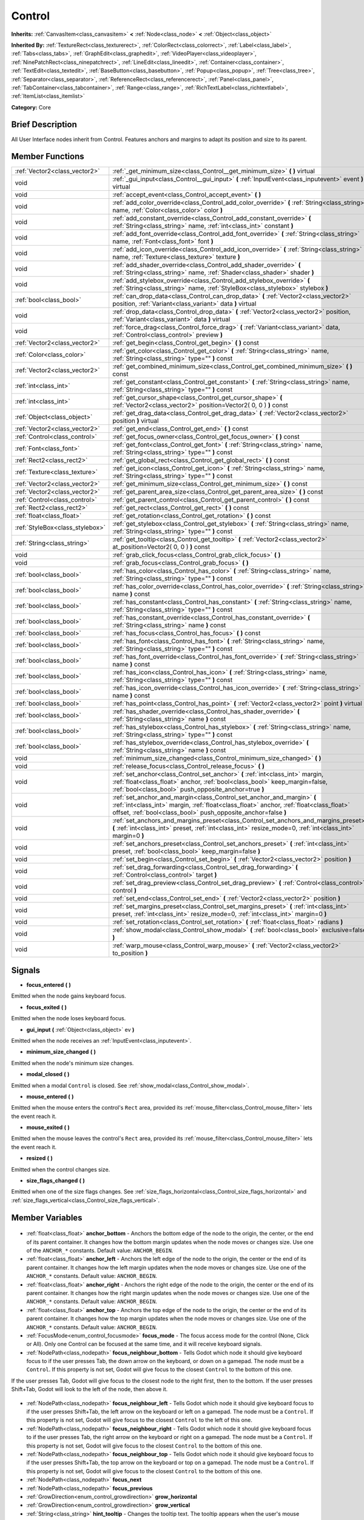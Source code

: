 .. Generated automatically by doc/tools/makerst.py in Godot's source tree.
.. DO NOT EDIT THIS FILE, but the Control.xml source instead.
.. The source is found in doc/classes or modules/<name>/doc_classes.

.. _class_Control:

Control
=======

**Inherits:** :ref:`CanvasItem<class_canvasitem>` **<** :ref:`Node<class_node>` **<** :ref:`Object<class_object>`

**Inherited By:** :ref:`TextureRect<class_texturerect>`, :ref:`ColorRect<class_colorrect>`, :ref:`Label<class_label>`, :ref:`Tabs<class_tabs>`, :ref:`GraphEdit<class_graphedit>`, :ref:`VideoPlayer<class_videoplayer>`, :ref:`NinePatchRect<class_ninepatchrect>`, :ref:`LineEdit<class_lineedit>`, :ref:`Container<class_container>`, :ref:`TextEdit<class_textedit>`, :ref:`BaseButton<class_basebutton>`, :ref:`Popup<class_popup>`, :ref:`Tree<class_tree>`, :ref:`Separator<class_separator>`, :ref:`ReferenceRect<class_referencerect>`, :ref:`Panel<class_panel>`, :ref:`TabContainer<class_tabcontainer>`, :ref:`Range<class_range>`, :ref:`RichTextLabel<class_richtextlabel>`, :ref:`ItemList<class_itemlist>`

**Category:** Core

Brief Description
-----------------

All User Interface nodes inherit from Control. Features anchors and margins to adapt its position and size to its parent.

Member Functions
----------------

+----------------------------------+------------------------------------------------------------------------------------------------------------------------------------------------------------------------------------------------------------------------------------+
| :ref:`Vector2<class_vector2>`    | :ref:`_get_minimum_size<class_Control__get_minimum_size>` **(** **)** virtual                                                                                                                                                      |
+----------------------------------+------------------------------------------------------------------------------------------------------------------------------------------------------------------------------------------------------------------------------------+
| void                             | :ref:`_gui_input<class_Control__gui_input>` **(** :ref:`InputEvent<class_inputevent>` event **)** virtual                                                                                                                          |
+----------------------------------+------------------------------------------------------------------------------------------------------------------------------------------------------------------------------------------------------------------------------------+
| void                             | :ref:`accept_event<class_Control_accept_event>` **(** **)**                                                                                                                                                                        |
+----------------------------------+------------------------------------------------------------------------------------------------------------------------------------------------------------------------------------------------------------------------------------+
| void                             | :ref:`add_color_override<class_Control_add_color_override>` **(** :ref:`String<class_string>` name, :ref:`Color<class_color>` color **)**                                                                                          |
+----------------------------------+------------------------------------------------------------------------------------------------------------------------------------------------------------------------------------------------------------------------------------+
| void                             | :ref:`add_constant_override<class_Control_add_constant_override>` **(** :ref:`String<class_string>` name, :ref:`int<class_int>` constant **)**                                                                                     |
+----------------------------------+------------------------------------------------------------------------------------------------------------------------------------------------------------------------------------------------------------------------------------+
| void                             | :ref:`add_font_override<class_Control_add_font_override>` **(** :ref:`String<class_string>` name, :ref:`Font<class_font>` font **)**                                                                                               |
+----------------------------------+------------------------------------------------------------------------------------------------------------------------------------------------------------------------------------------------------------------------------------+
| void                             | :ref:`add_icon_override<class_Control_add_icon_override>` **(** :ref:`String<class_string>` name, :ref:`Texture<class_texture>` texture **)**                                                                                      |
+----------------------------------+------------------------------------------------------------------------------------------------------------------------------------------------------------------------------------------------------------------------------------+
| void                             | :ref:`add_shader_override<class_Control_add_shader_override>` **(** :ref:`String<class_string>` name, :ref:`Shader<class_shader>` shader **)**                                                                                     |
+----------------------------------+------------------------------------------------------------------------------------------------------------------------------------------------------------------------------------------------------------------------------------+
| void                             | :ref:`add_stylebox_override<class_Control_add_stylebox_override>` **(** :ref:`String<class_string>` name, :ref:`StyleBox<class_stylebox>` stylebox **)**                                                                           |
+----------------------------------+------------------------------------------------------------------------------------------------------------------------------------------------------------------------------------------------------------------------------------+
| :ref:`bool<class_bool>`          | :ref:`can_drop_data<class_Control_can_drop_data>` **(** :ref:`Vector2<class_vector2>` position, :ref:`Variant<class_variant>` data **)** virtual                                                                                   |
+----------------------------------+------------------------------------------------------------------------------------------------------------------------------------------------------------------------------------------------------------------------------------+
| void                             | :ref:`drop_data<class_Control_drop_data>` **(** :ref:`Vector2<class_vector2>` position, :ref:`Variant<class_variant>` data **)** virtual                                                                                           |
+----------------------------------+------------------------------------------------------------------------------------------------------------------------------------------------------------------------------------------------------------------------------------+
| void                             | :ref:`force_drag<class_Control_force_drag>` **(** :ref:`Variant<class_variant>` data, :ref:`Control<class_control>` preview **)**                                                                                                  |
+----------------------------------+------------------------------------------------------------------------------------------------------------------------------------------------------------------------------------------------------------------------------------+
| :ref:`Vector2<class_vector2>`    | :ref:`get_begin<class_Control_get_begin>` **(** **)** const                                                                                                                                                                        |
+----------------------------------+------------------------------------------------------------------------------------------------------------------------------------------------------------------------------------------------------------------------------------+
| :ref:`Color<class_color>`        | :ref:`get_color<class_Control_get_color>` **(** :ref:`String<class_string>` name, :ref:`String<class_string>` type="" **)** const                                                                                                  |
+----------------------------------+------------------------------------------------------------------------------------------------------------------------------------------------------------------------------------------------------------------------------------+
| :ref:`Vector2<class_vector2>`    | :ref:`get_combined_minimum_size<class_Control_get_combined_minimum_size>` **(** **)** const                                                                                                                                        |
+----------------------------------+------------------------------------------------------------------------------------------------------------------------------------------------------------------------------------------------------------------------------------+
| :ref:`int<class_int>`            | :ref:`get_constant<class_Control_get_constant>` **(** :ref:`String<class_string>` name, :ref:`String<class_string>` type="" **)** const                                                                                            |
+----------------------------------+------------------------------------------------------------------------------------------------------------------------------------------------------------------------------------------------------------------------------------+
| :ref:`int<class_int>`            | :ref:`get_cursor_shape<class_Control_get_cursor_shape>` **(** :ref:`Vector2<class_vector2>` position=Vector2( 0, 0 ) **)** const                                                                                                   |
+----------------------------------+------------------------------------------------------------------------------------------------------------------------------------------------------------------------------------------------------------------------------------+
| :ref:`Object<class_object>`      | :ref:`get_drag_data<class_Control_get_drag_data>` **(** :ref:`Vector2<class_vector2>` position **)** virtual                                                                                                                       |
+----------------------------------+------------------------------------------------------------------------------------------------------------------------------------------------------------------------------------------------------------------------------------+
| :ref:`Vector2<class_vector2>`    | :ref:`get_end<class_Control_get_end>` **(** **)** const                                                                                                                                                                            |
+----------------------------------+------------------------------------------------------------------------------------------------------------------------------------------------------------------------------------------------------------------------------------+
| :ref:`Control<class_control>`    | :ref:`get_focus_owner<class_Control_get_focus_owner>` **(** **)** const                                                                                                                                                            |
+----------------------------------+------------------------------------------------------------------------------------------------------------------------------------------------------------------------------------------------------------------------------------+
| :ref:`Font<class_font>`          | :ref:`get_font<class_Control_get_font>` **(** :ref:`String<class_string>` name, :ref:`String<class_string>` type="" **)** const                                                                                                    |
+----------------------------------+------------------------------------------------------------------------------------------------------------------------------------------------------------------------------------------------------------------------------------+
| :ref:`Rect2<class_rect2>`        | :ref:`get_global_rect<class_Control_get_global_rect>` **(** **)** const                                                                                                                                                            |
+----------------------------------+------------------------------------------------------------------------------------------------------------------------------------------------------------------------------------------------------------------------------------+
| :ref:`Texture<class_texture>`    | :ref:`get_icon<class_Control_get_icon>` **(** :ref:`String<class_string>` name, :ref:`String<class_string>` type="" **)** const                                                                                                    |
+----------------------------------+------------------------------------------------------------------------------------------------------------------------------------------------------------------------------------------------------------------------------------+
| :ref:`Vector2<class_vector2>`    | :ref:`get_minimum_size<class_Control_get_minimum_size>` **(** **)** const                                                                                                                                                          |
+----------------------------------+------------------------------------------------------------------------------------------------------------------------------------------------------------------------------------------------------------------------------------+
| :ref:`Vector2<class_vector2>`    | :ref:`get_parent_area_size<class_Control_get_parent_area_size>` **(** **)** const                                                                                                                                                  |
+----------------------------------+------------------------------------------------------------------------------------------------------------------------------------------------------------------------------------------------------------------------------------+
| :ref:`Control<class_control>`    | :ref:`get_parent_control<class_Control_get_parent_control>` **(** **)** const                                                                                                                                                      |
+----------------------------------+------------------------------------------------------------------------------------------------------------------------------------------------------------------------------------------------------------------------------------+
| :ref:`Rect2<class_rect2>`        | :ref:`get_rect<class_Control_get_rect>` **(** **)** const                                                                                                                                                                          |
+----------------------------------+------------------------------------------------------------------------------------------------------------------------------------------------------------------------------------------------------------------------------------+
| :ref:`float<class_float>`        | :ref:`get_rotation<class_Control_get_rotation>` **(** **)** const                                                                                                                                                                  |
+----------------------------------+------------------------------------------------------------------------------------------------------------------------------------------------------------------------------------------------------------------------------------+
| :ref:`StyleBox<class_stylebox>`  | :ref:`get_stylebox<class_Control_get_stylebox>` **(** :ref:`String<class_string>` name, :ref:`String<class_string>` type="" **)** const                                                                                            |
+----------------------------------+------------------------------------------------------------------------------------------------------------------------------------------------------------------------------------------------------------------------------------+
| :ref:`String<class_string>`      | :ref:`get_tooltip<class_Control_get_tooltip>` **(** :ref:`Vector2<class_vector2>` at_position=Vector2( 0, 0 ) **)** const                                                                                                          |
+----------------------------------+------------------------------------------------------------------------------------------------------------------------------------------------------------------------------------------------------------------------------------+
| void                             | :ref:`grab_click_focus<class_Control_grab_click_focus>` **(** **)**                                                                                                                                                                |
+----------------------------------+------------------------------------------------------------------------------------------------------------------------------------------------------------------------------------------------------------------------------------+
| void                             | :ref:`grab_focus<class_Control_grab_focus>` **(** **)**                                                                                                                                                                            |
+----------------------------------+------------------------------------------------------------------------------------------------------------------------------------------------------------------------------------------------------------------------------------+
| :ref:`bool<class_bool>`          | :ref:`has_color<class_Control_has_color>` **(** :ref:`String<class_string>` name, :ref:`String<class_string>` type="" **)** const                                                                                                  |
+----------------------------------+------------------------------------------------------------------------------------------------------------------------------------------------------------------------------------------------------------------------------------+
| :ref:`bool<class_bool>`          | :ref:`has_color_override<class_Control_has_color_override>` **(** :ref:`String<class_string>` name **)** const                                                                                                                     |
+----------------------------------+------------------------------------------------------------------------------------------------------------------------------------------------------------------------------------------------------------------------------------+
| :ref:`bool<class_bool>`          | :ref:`has_constant<class_Control_has_constant>` **(** :ref:`String<class_string>` name, :ref:`String<class_string>` type="" **)** const                                                                                            |
+----------------------------------+------------------------------------------------------------------------------------------------------------------------------------------------------------------------------------------------------------------------------------+
| :ref:`bool<class_bool>`          | :ref:`has_constant_override<class_Control_has_constant_override>` **(** :ref:`String<class_string>` name **)** const                                                                                                               |
+----------------------------------+------------------------------------------------------------------------------------------------------------------------------------------------------------------------------------------------------------------------------------+
| :ref:`bool<class_bool>`          | :ref:`has_focus<class_Control_has_focus>` **(** **)** const                                                                                                                                                                        |
+----------------------------------+------------------------------------------------------------------------------------------------------------------------------------------------------------------------------------------------------------------------------------+
| :ref:`bool<class_bool>`          | :ref:`has_font<class_Control_has_font>` **(** :ref:`String<class_string>` name, :ref:`String<class_string>` type="" **)** const                                                                                                    |
+----------------------------------+------------------------------------------------------------------------------------------------------------------------------------------------------------------------------------------------------------------------------------+
| :ref:`bool<class_bool>`          | :ref:`has_font_override<class_Control_has_font_override>` **(** :ref:`String<class_string>` name **)** const                                                                                                                       |
+----------------------------------+------------------------------------------------------------------------------------------------------------------------------------------------------------------------------------------------------------------------------------+
| :ref:`bool<class_bool>`          | :ref:`has_icon<class_Control_has_icon>` **(** :ref:`String<class_string>` name, :ref:`String<class_string>` type="" **)** const                                                                                                    |
+----------------------------------+------------------------------------------------------------------------------------------------------------------------------------------------------------------------------------------------------------------------------------+
| :ref:`bool<class_bool>`          | :ref:`has_icon_override<class_Control_has_icon_override>` **(** :ref:`String<class_string>` name **)** const                                                                                                                       |
+----------------------------------+------------------------------------------------------------------------------------------------------------------------------------------------------------------------------------------------------------------------------------+
| :ref:`bool<class_bool>`          | :ref:`has_point<class_Control_has_point>` **(** :ref:`Vector2<class_vector2>` point **)** virtual                                                                                                                                  |
+----------------------------------+------------------------------------------------------------------------------------------------------------------------------------------------------------------------------------------------------------------------------------+
| :ref:`bool<class_bool>`          | :ref:`has_shader_override<class_Control_has_shader_override>` **(** :ref:`String<class_string>` name **)** const                                                                                                                   |
+----------------------------------+------------------------------------------------------------------------------------------------------------------------------------------------------------------------------------------------------------------------------------+
| :ref:`bool<class_bool>`          | :ref:`has_stylebox<class_Control_has_stylebox>` **(** :ref:`String<class_string>` name, :ref:`String<class_string>` type="" **)** const                                                                                            |
+----------------------------------+------------------------------------------------------------------------------------------------------------------------------------------------------------------------------------------------------------------------------------+
| :ref:`bool<class_bool>`          | :ref:`has_stylebox_override<class_Control_has_stylebox_override>` **(** :ref:`String<class_string>` name **)** const                                                                                                               |
+----------------------------------+------------------------------------------------------------------------------------------------------------------------------------------------------------------------------------------------------------------------------------+
| void                             | :ref:`minimum_size_changed<class_Control_minimum_size_changed>` **(** **)**                                                                                                                                                        |
+----------------------------------+------------------------------------------------------------------------------------------------------------------------------------------------------------------------------------------------------------------------------------+
| void                             | :ref:`release_focus<class_Control_release_focus>` **(** **)**                                                                                                                                                                      |
+----------------------------------+------------------------------------------------------------------------------------------------------------------------------------------------------------------------------------------------------------------------------------+
| void                             | :ref:`set_anchor<class_Control_set_anchor>` **(** :ref:`int<class_int>` margin, :ref:`float<class_float>` anchor, :ref:`bool<class_bool>` keep_margin=false, :ref:`bool<class_bool>` push_opposite_anchor=true **)**               |
+----------------------------------+------------------------------------------------------------------------------------------------------------------------------------------------------------------------------------------------------------------------------------+
| void                             | :ref:`set_anchor_and_margin<class_Control_set_anchor_and_margin>` **(** :ref:`int<class_int>` margin, :ref:`float<class_float>` anchor, :ref:`float<class_float>` offset, :ref:`bool<class_bool>` push_opposite_anchor=false **)** |
+----------------------------------+------------------------------------------------------------------------------------------------------------------------------------------------------------------------------------------------------------------------------------+
| void                             | :ref:`set_anchors_and_margins_preset<class_Control_set_anchors_and_margins_preset>` **(** :ref:`int<class_int>` preset, :ref:`int<class_int>` resize_mode=0, :ref:`int<class_int>` margin=0 **)**                                  |
+----------------------------------+------------------------------------------------------------------------------------------------------------------------------------------------------------------------------------------------------------------------------------+
| void                             | :ref:`set_anchors_preset<class_Control_set_anchors_preset>` **(** :ref:`int<class_int>` preset, :ref:`bool<class_bool>` keep_margin=false **)**                                                                                    |
+----------------------------------+------------------------------------------------------------------------------------------------------------------------------------------------------------------------------------------------------------------------------------+
| void                             | :ref:`set_begin<class_Control_set_begin>` **(** :ref:`Vector2<class_vector2>` position **)**                                                                                                                                       |
+----------------------------------+------------------------------------------------------------------------------------------------------------------------------------------------------------------------------------------------------------------------------------+
| void                             | :ref:`set_drag_forwarding<class_Control_set_drag_forwarding>` **(** :ref:`Control<class_control>` target **)**                                                                                                                     |
+----------------------------------+------------------------------------------------------------------------------------------------------------------------------------------------------------------------------------------------------------------------------------+
| void                             | :ref:`set_drag_preview<class_Control_set_drag_preview>` **(** :ref:`Control<class_control>` control **)**                                                                                                                          |
+----------------------------------+------------------------------------------------------------------------------------------------------------------------------------------------------------------------------------------------------------------------------------+
| void                             | :ref:`set_end<class_Control_set_end>` **(** :ref:`Vector2<class_vector2>` position **)**                                                                                                                                           |
+----------------------------------+------------------------------------------------------------------------------------------------------------------------------------------------------------------------------------------------------------------------------------+
| void                             | :ref:`set_margins_preset<class_Control_set_margins_preset>` **(** :ref:`int<class_int>` preset, :ref:`int<class_int>` resize_mode=0, :ref:`int<class_int>` margin=0 **)**                                                          |
+----------------------------------+------------------------------------------------------------------------------------------------------------------------------------------------------------------------------------------------------------------------------------+
| void                             | :ref:`set_rotation<class_Control_set_rotation>` **(** :ref:`float<class_float>` radians **)**                                                                                                                                      |
+----------------------------------+------------------------------------------------------------------------------------------------------------------------------------------------------------------------------------------------------------------------------------+
| void                             | :ref:`show_modal<class_Control_show_modal>` **(** :ref:`bool<class_bool>` exclusive=false **)**                                                                                                                                    |
+----------------------------------+------------------------------------------------------------------------------------------------------------------------------------------------------------------------------------------------------------------------------------+
| void                             | :ref:`warp_mouse<class_Control_warp_mouse>` **(** :ref:`Vector2<class_vector2>` to_position **)**                                                                                                                                  |
+----------------------------------+------------------------------------------------------------------------------------------------------------------------------------------------------------------------------------------------------------------------------------+

Signals
-------

.. _class_Control_focus_entered:

- **focus_entered** **(** **)**

Emitted when the node gains keyboard focus.

.. _class_Control_focus_exited:

- **focus_exited** **(** **)**

Emitted when the node loses keyboard focus.

.. _class_Control_gui_input:

- **gui_input** **(** :ref:`Object<class_object>` ev **)**

Emitted when the node receives an :ref:`InputEvent<class_inputevent>`.

.. _class_Control_minimum_size_changed:

- **minimum_size_changed** **(** **)**

Emitted when the node's minimum size changes.

.. _class_Control_modal_closed:

- **modal_closed** **(** **)**

Emitted when a modal ``Control`` is closed. See :ref:`show_modal<class_Control_show_modal>`.

.. _class_Control_mouse_entered:

- **mouse_entered** **(** **)**

Emitted when the mouse enters the control's ``Rect`` area, provided its :ref:`mouse_filter<class_Control_mouse_filter>` lets the event reach it.

.. _class_Control_mouse_exited:

- **mouse_exited** **(** **)**

Emitted when the mouse leaves the control's ``Rect`` area, provided its :ref:`mouse_filter<class_Control_mouse_filter>` lets the event reach it.

.. _class_Control_resized:

- **resized** **(** **)**

Emitted when the control changes size.

.. _class_Control_size_flags_changed:

- **size_flags_changed** **(** **)**

Emitted when one of the size flags changes. See :ref:`size_flags_horizontal<class_Control_size_flags_horizontal>` and :ref:`size_flags_vertical<class_Control_size_flags_vertical>`.


Member Variables
----------------

  .. _class_Control_anchor_bottom:

- :ref:`float<class_float>` **anchor_bottom** - Anchors the bottom edge of the node to the origin, the center, or the end of its parent container. It changes how the bottom margin updates when the node moves or changes size. Use one of the ``ANCHOR_*`` constants. Default value: ``ANCHOR_BEGIN``.

  .. _class_Control_anchor_left:

- :ref:`float<class_float>` **anchor_left** - Anchors the left edge of the node to the origin, the center or the end of its parent container. It changes how the left margin updates when the node moves or changes size. Use one of the ``ANCHOR_*`` constants. Default value: ``ANCHOR_BEGIN``.

  .. _class_Control_anchor_right:

- :ref:`float<class_float>` **anchor_right** - Anchors the right edge of the node to the origin, the center or the end of its parent container. It changes how the right margin updates when the node moves or changes size. Use one of the ``ANCHOR_*`` constants. Default value: ``ANCHOR_BEGIN``.

  .. _class_Control_anchor_top:

- :ref:`float<class_float>` **anchor_top** - Anchors the top edge of the node to the origin, the center or the end of its parent container. It changes how the top margin updates when the node moves or changes size. Use one of the ``ANCHOR_*`` constants. Default value: ``ANCHOR_BEGIN``.

  .. _class_Control_focus_mode:

- :ref:`FocusMode<enum_control_focusmode>` **focus_mode** - The focus access mode for the control (None, Click or All). Only one Control can be focused at the same time, and it will receive keyboard signals.

  .. _class_Control_focus_neighbour_bottom:

- :ref:`NodePath<class_nodepath>` **focus_neighbour_bottom** - Tells Godot which node it should give keyboard focus to if the user presses Tab, the down arrow on the keyboard, or down on a gamepad. The node must be a ``Control``. If this property is not set, Godot will give focus to the closest ``Control`` to the bottom of this one.

If the user presses Tab, Godot will give focus to the closest node to the right first, then to the bottom. If the user presses Shift+Tab, Godot will look to the left of the node, then above it.

  .. _class_Control_focus_neighbour_left:

- :ref:`NodePath<class_nodepath>` **focus_neighbour_left** - Tells Godot which node it should give keyboard focus to if the user presses Shift+Tab, the left arrow on the keyboard or left on a gamepad. The node must be a ``Control``. If this property is not set, Godot will give focus to the closest ``Control`` to the left of this one.

  .. _class_Control_focus_neighbour_right:

- :ref:`NodePath<class_nodepath>` **focus_neighbour_right** - Tells Godot which node it should give keyboard focus to if the user presses Tab, the right arrow on the keyboard or right on a gamepad. The node must be a ``Control``. If this property is not set, Godot will give focus to the closest ``Control`` to the bottom of this one.

  .. _class_Control_focus_neighbour_top:

- :ref:`NodePath<class_nodepath>` **focus_neighbour_top** - Tells Godot which node it should give keyboard focus to if the user presses Shift+Tab, the top arrow on the keyboard or top on a gamepad. The node must be a ``Control``. If this property is not set, Godot will give focus to the closest ``Control`` to the bottom of this one.

  .. _class_Control_focus_next:

- :ref:`NodePath<class_nodepath>` **focus_next**

  .. _class_Control_focus_previous:

- :ref:`NodePath<class_nodepath>` **focus_previous**

  .. _class_Control_grow_horizontal:

- :ref:`GrowDirection<enum_control_growdirection>` **grow_horizontal**

  .. _class_Control_grow_vertical:

- :ref:`GrowDirection<enum_control_growdirection>` **grow_vertical**

  .. _class_Control_hint_tooltip:

- :ref:`String<class_string>` **hint_tooltip** - Changes the tooltip text. The tooltip appears when the user's mouse cursor stays idle over this control for a few moments.

  .. _class_Control_margin_bottom:

- :ref:`float<class_float>` **margin_bottom** - Distance between the node's bottom edge and its parent container, based on :ref:`anchor_bottom<class_Control_anchor_bottom>`.

Margins are often controlled by one or multiple parent :ref:`Container<class_container>` nodes. Margins update automatically when you move or resize the node.

  .. _class_Control_margin_left:

- :ref:`float<class_float>` **margin_left** - Distance between the node's left edge and its parent container, based on :ref:`anchor_left<class_Control_anchor_left>`.

  .. _class_Control_margin_right:

- :ref:`float<class_float>` **margin_right** - Distance between the node's right edge and its parent container, based on :ref:`anchor_right<class_Control_anchor_right>`.

  .. _class_Control_margin_top:

- :ref:`float<class_float>` **margin_top** - Distance between the node's top edge and its parent container, based on :ref:`anchor_top<class_Control_anchor_top>`.

  .. _class_Control_mouse_default_cursor_shape:

- :ref:`CursorShape<enum_control_cursorshape>` **mouse_default_cursor_shape** - The default cursor shape for this control. Useful for Godot plugins and applications or games that use the system's mouse cursors.

  .. _class_Control_mouse_filter:

- :ref:`MouseFilter<enum_control_mousefilter>` **mouse_filter** - Controls whether the control will be able to receive mouse button input events through :ref:`_gui_input<class_Control__gui_input>` and how these events should be handled. Use one of the ``MOUSE_FILTER_*`` constants. See the constants to learn what each does.

  .. _class_Control_rect_clip_content:

- :ref:`bool<class_bool>` **rect_clip_content**

  .. _class_Control_rect_global_position:

- :ref:`Vector2<class_vector2>` **rect_global_position** - The node's global position, relative to the world (usually to the top-left corner of the window).

  .. _class_Control_rect_min_size:

- :ref:`Vector2<class_vector2>` **rect_min_size** - The minimum size of the node's bounding rectangle. If you set it to a value greater than (0, 0), the node's bounding rectangle will always have at least this size, even if its content is smaller. If it's set to (0, 0), the node sizes automatically to fit its content, be it a texture or child nodes.

  .. _class_Control_rect_pivot_offset:

- :ref:`Vector2<class_vector2>` **rect_pivot_offset** - By default, the node's pivot is its top-left corner. When you change its :ref:`rect_scale<class_Control_rect_scale>`, it will scale around this pivot. Set this property to :ref:`rect_size<class_Control_rect_size>` / 2 to center the pivot in the node's rectangle.

  .. _class_Control_rect_position:

- :ref:`Vector2<class_vector2>` **rect_position** - The node's position, relative to its parent. It corresponds to the rectangle's top-left corner. The property is not affected by :ref:`rect_pivot_offset<class_Control_rect_pivot_offset>`.

  .. _class_Control_rect_rotation:

- :ref:`float<class_float>` **rect_rotation** - The node's rotation around its pivot, in degrees. See :ref:`rect_pivot_offset<class_Control_rect_pivot_offset>` to change the pivot's position.

  .. _class_Control_rect_scale:

- :ref:`Vector2<class_vector2>` **rect_scale** - The node's scale, relative to its :ref:`rect_size<class_Control_rect_size>`. Change this property to scale the node around its :ref:`rect_pivot_offset<class_Control_rect_pivot_offset>`.

  .. _class_Control_rect_size:

- :ref:`Vector2<class_vector2>` **rect_size** - The size of the node's bounding rectangle, in pixels. :ref:`Container<class_container>` nodes update this property automatically.

  .. _class_Control_size_flags_horizontal:

- :ref:`int<class_int>` **size_flags_horizontal** - Tells the parent :ref:`Container<class_container>` nodes how they should resize and place the node on the X axis. Use one of the ``SIZE_*`` constants to change the flags. See the constants to learn what each does.

  .. _class_Control_size_flags_stretch_ratio:

- :ref:`float<class_float>` **size_flags_stretch_ratio** - If the node and at least one of its neighbours uses the ``SIZE_EXPAND`` size flag, the parent :ref:`Container<class_container>` will let it take more or less space depending on this property. If this node has a stretch ratio of 2 and its neighbour a ratio of 1, this node will take two thirds of the available space.

  .. _class_Control_size_flags_vertical:

- :ref:`int<class_int>` **size_flags_vertical** - Tells the parent :ref:`Container<class_container>` nodes how they should resize and place the node on the Y axis. Use one of the ``SIZE_*`` constants to change the flags. See the constants to learn what each does.

  .. _class_Control_theme:

- :ref:`Theme<class_theme>` **theme** - Changing this property replaces the current :ref:`Theme<class_theme>` resource this node and all its ``Control`` children use.


Numeric Constants
-----------------

- **NOTIFICATION_RESIZED** = **40** --- Sent when the node changes size. Use :ref:`rect_size<class_Control_rect_size>` to get the new size.
- **NOTIFICATION_MOUSE_ENTER** = **41** --- Sent when the mouse pointer enters the node's ``Rect`` area.
- **NOTIFICATION_MOUSE_EXIT** = **42** --- Sent when the mouse pointer exits the node's ``Rect`` area.
- **NOTIFICATION_FOCUS_ENTER** = **43** --- Sent when the node grabs focus.
- **NOTIFICATION_FOCUS_EXIT** = **44** --- Sent when the node loses focus.
- **NOTIFICATION_THEME_CHANGED** = **45** --- Sent when the node's :ref:`theme<class_Control_theme>` changes, right before Godot redraws the ``Control``. Happens when you call one of the ``add_*_override``
- **NOTIFICATION_MODAL_CLOSE** = **46** --- Sent when an open modal dialog closes. See :ref:`show_modal<class_Control_show_modal>`.

Enums
-----

  .. _enum_Control_SizeFlags:

enum **SizeFlags**

- **SIZE_FILL** = **1** --- Tells the parent :ref:`Container<class_container>` to expand the bounds of this node to fill all the available space without pushing any other node. Use with :ref:`size_flags_horizontal<class_Control_size_flags_horizontal>` and :ref:`size_flags_vertical<class_Control_size_flags_vertical>`.
- **SIZE_EXPAND** = **2** --- Tells the parent :ref:`Container<class_container>` to let this node take all the available space on the axis you flag. If multiple neighboring nodes are set to expand, they'll share the space based on their stretch ratio. See :ref:`size_flags_stretch_ratio<class_Control_size_flags_stretch_ratio>`. Use with :ref:`size_flags_horizontal<class_Control_size_flags_horizontal>` and :ref:`size_flags_vertical<class_Control_size_flags_vertical>`.
- **SIZE_EXPAND_FILL** = **3** --- Sets the node's size flags to both fill and expand. See the 2 constants above for more information.
- **SIZE_SHRINK_CENTER** = **4** --- Tells the parent :ref:`Container<class_container>` to center the node in itself. It centers the ``Control`` based on its bounding box, so it doesn't work with the fill or expand size flags. Use with :ref:`size_flags_horizontal<class_Control_size_flags_horizontal>` and :ref:`size_flags_vertical<class_Control_size_flags_vertical>`.
- **SIZE_SHRINK_END** = **8** --- Tells the parent :ref:`Container<class_container>` to align the node with its end, either the bottom or the right edge. It doesn't work with the fill or expand size flags. Use with :ref:`size_flags_horizontal<class_Control_size_flags_horizontal>` and :ref:`size_flags_vertical<class_Control_size_flags_vertical>`.

  .. _enum_Control_CursorShape:

enum **CursorShape**

- **CURSOR_ARROW** = **0** --- Show the system's arrow mouse cursor when the user hovers the node. Use with :ref:`set_default_cursor_shape<class_Control_set_default_cursor_shape>`.
- **CURSOR_IBEAM** = **1** --- Show the system's I-beam mouse cursor when the user hovers the node. The I-beam pointer has a shape similar to "I". It tells the user they can highlight or insert text.
- **CURSOR_POINTING_HAND** = **2** --- Show the system's pointing hand mouse cursor when the user hovers the node.
- **CURSOR_CROSS** = **3** --- Show the system's cross mouse cursor when the user hovers the node.
- **CURSOR_WAIT** = **4** --- Show the system's wait mouse cursor, often an hourglass, when the user hovers the node.
- **CURSOR_BUSY** = **5** --- Show the system's busy mouse cursor when the user hovers the node. Often an hourglass.
- **CURSOR_DRAG** = **6** --- Show the system's drag mouse cursor, often a closed fist or a cross symbol, when the user hovers the node. It tells the user they're currently dragging an item, like a node in the Scene dock.
- **CURSOR_CAN_DROP** = **7** --- Show the system's drop mouse cursor when the user hovers the node. It can be an open hand. It tells the user they can drop an item they're currently grabbing, like a node in the Scene dock.
- **CURSOR_FORBIDDEN** = **8** --- Show the system's forbidden mouse cursor when the user hovers the node. Often a crossed circle.
- **CURSOR_VSIZE** = **9** --- Show the system's vertical resize mouse cursor when the user hovers the node. A double headed vertical arrow. It tells the user they can resize the window or the panel vertically.
- **CURSOR_HSIZE** = **10** --- Show the system's horizontal resize mouse cursor when the user hovers the node. A double headed horizontal arrow. It tells the user they can resize the window or the panel horizontally.
- **CURSOR_BDIAGSIZE** = **11** --- Show the system's window resize mouse cursor when the user hovers the node. The cursor is a double headed arrow that goes from the bottom left to the top right. It tells the user they can resize the window or the panel both horizontally and vertically.
- **CURSOR_FDIAGSIZE** = **12** --- Show the system's window resize mouse cursor when the user hovers the node. The cursor is a double headed arrow that goes from the top left to the bottom right, the opposite of ``CURSOR_BDIAGSIZE``. It tells the user they can resize the window or the panel both horizontally and vertically.
- **CURSOR_MOVE** = **13** --- Show the system's move mouse cursor when the user hovers the node. It shows 2 double-headed arrows at a 90 degree angle. It tells the user they can move a UI element freely.
- **CURSOR_VSPLIT** = **14** --- Show the system's vertical split mouse cursor when the user hovers the node. On Windows, it's the same as ``CURSOR_VSIZE``.
- **CURSOR_HSPLIT** = **15** --- Show the system's horizontal split mouse cursor when the user hovers the node. On Windows, it's the same as ``CURSOR_HSIZE``.
- **CURSOR_HELP** = **16** --- Show the system's help mouse cursor when the user hovers the node, a question mark.

  .. _enum_Control_FocusMode:

enum **FocusMode**

- **FOCUS_NONE** = **0** --- The node cannot grab focus. Use with :ref:`set_focus_mode<class_Control_set_focus_mode>`.
- **FOCUS_CLICK** = **1** --- The node can only grab focus on mouse clicks. Use with :ref:`set_focus_mode<class_Control_set_focus_mode>`.
- **FOCUS_ALL** = **2** --- The node can grab focus on mouse click or using the arrows and the Tab keys on the keyboard. Use with :ref:`set_focus_mode<class_Control_set_focus_mode>`.

  .. _enum_Control_GrowDirection:

enum **GrowDirection**

- **GROW_DIRECTION_BEGIN** = **0**
- **GROW_DIRECTION_END** = **1**

  .. _enum_Control_LayoutPresetMode:

enum **LayoutPresetMode**

- **PRESET_MODE_MINSIZE** = **0**
- **PRESET_MODE_KEEP_WIDTH** = **1**
- **PRESET_MODE_KEEP_HEIGHT** = **2**
- **PRESET_MODE_KEEP_SIZE** = **3**

  .. _enum_Control_LayoutPreset:

enum **LayoutPreset**

- **PRESET_TOP_LEFT** = **0** --- Snap all 4 anchors to the top-left of the parent container's bounds. Use with :ref:`set_anchors_preset<class_Control_set_anchors_preset>`.
- **PRESET_TOP_RIGHT** = **1** --- Snap all 4 anchors to the top-right of the parent container's bounds. Use with :ref:`set_anchors_preset<class_Control_set_anchors_preset>`.
- **PRESET_BOTTOM_LEFT** = **2** --- Snap all 4 anchors to the bottom-left of the parent container's bounds. Use with :ref:`set_anchors_preset<class_Control_set_anchors_preset>`.
- **PRESET_BOTTOM_RIGHT** = **3** --- Snap all 4 anchors to the bottom-right of the parent container's bounds. Use with :ref:`set_anchors_preset<class_Control_set_anchors_preset>`.
- **PRESET_CENTER_LEFT** = **4** --- Snap all 4 anchors to the center of the left edge of the parent container's bounds. Use with :ref:`set_anchors_preset<class_Control_set_anchors_preset>`.
- **PRESET_CENTER_TOP** = **5** --- Snap all 4 anchors to the center of the top edge of the parent container's bounds. Use with :ref:`set_anchors_preset<class_Control_set_anchors_preset>`.
- **PRESET_CENTER_RIGHT** = **6** --- Snap all 4 anchors to the center of the right edge of the parent container's bounds. Use with :ref:`set_anchors_preset<class_Control_set_anchors_preset>`.
- **PRESET_CENTER_BOTTOM** = **7** --- Snap all 4 anchors to the center of the bottom edge of the parent container's bounds. Use with :ref:`set_anchors_preset<class_Control_set_anchors_preset>`.
- **PRESET_CENTER** = **8** --- Snap all 4 anchors to the center of the parent container's bounds. Use with :ref:`set_anchors_preset<class_Control_set_anchors_preset>`.
- **PRESET_LEFT_WIDE** = **9** --- Snap all 4 anchors to the left edge of the parent container. The left margin becomes relative to the left edge and the top margin relative to the top left corner of the node's parent. Use with :ref:`set_anchors_preset<class_Control_set_anchors_preset>`.
- **PRESET_TOP_WIDE** = **10** --- Snap all 4 anchors to the top edge of the parent container. The left margin becomes relative to the top left corner, the top margin relative to the top edge, and the right margin relative to the top right corner of the node's parent. Use with :ref:`set_anchors_preset<class_Control_set_anchors_preset>`.
- **PRESET_RIGHT_WIDE** = **11** --- Snap all 4 anchors to the right edge of the parent container. The right margin becomes relative to the right edge and the top margin relative to the top right corner of the node's parent. Use with :ref:`set_anchors_preset<class_Control_set_anchors_preset>`.
- **PRESET_BOTTOM_WIDE** = **12** --- Snap all 4 anchors to the bottom edge of the parent container. The left margin becomes relative to the bottom left corner, the bottom margin relative to the bottom edge, and the right margin relative to the bottom right corner of the node's parent. Use with :ref:`set_anchors_preset<class_Control_set_anchors_preset>`.
- **PRESET_VCENTER_WIDE** = **13** --- Snap all 4 anchors to a vertical line that cuts the parent container in half. Use with :ref:`set_anchors_preset<class_Control_set_anchors_preset>`.
- **PRESET_HCENTER_WIDE** = **14** --- Snap all 4 anchors to a horizontal line that cuts the parent container in half. Use with :ref:`set_anchors_preset<class_Control_set_anchors_preset>`.
- **PRESET_WIDE** = **15** --- Snap all 4 anchors to the respective corners of the parent container. Set all 4 margins to 0 after you applied this preset and the ``Control`` will fit its parent container. Use with :ref:`set_anchors_preset<class_Control_set_anchors_preset>`.

  .. _enum_Control_MouseFilter:

enum **MouseFilter**

- **MOUSE_FILTER_STOP** = **0** --- The control will receive mouse button input events through :ref:`_gui_input<class_Control__gui_input>` if clicked on. These events are automatically marked as handled and they will not propagate further to other controls.
- **MOUSE_FILTER_PASS** = **1** --- The control will receive mouse button input events through :ref:`_gui_input<class_Control__gui_input>` if clicked on. If this control does not handle the event, the parent control (if any) will be considered for a mouse click, and so on until there is no more parent control to potentially handle it. Even if no control handled it at all, the event will still be handled automatically.
- **MOUSE_FILTER_IGNORE** = **2** --- The control will not receive mouse button input events through :ref:`_gui_input<class_Control__gui_input>` and will not block other controls from receiving these events. These events will also not be handled automatically.

  .. _enum_Control_Anchor:

enum **Anchor**

- **ANCHOR_BEGIN** = **0** --- Snaps one of the 4 anchor's sides to the origin of the node's ``Rect``, in the top left. Use it with one of the ``anchor_*`` member variables, like :ref:`anchor_left<class_Control_anchor_left>`. To change all 4 anchors at once, use :ref:`set_anchors_preset<class_Control_set_anchors_preset>`.
- **ANCHOR_END** = **1** --- Snaps one of the 4 anchor's sides to the end of the node's ``Rect``, in the bottom right. Use it with one of the ``anchor_*`` member variables, like :ref:`anchor_left<class_Control_anchor_left>`. To change all 4 anchors at once, use :ref:`set_anchors_preset<class_Control_set_anchors_preset>`.


Description
-----------

Base class for all User Interface or *UI* related nodes. ``Control`` features a bounding rectangle that defines its extents, an anchor position relative to its parent and margins that represent an offset to the anchor. The margins update automatically when the node, any of its parents, or the screen size change.

For more information on Godot's UI system, anchors, margins, and containers, see the related tutorials in the manual. To build flexible UIs, you'll need a mix of UI elements that inherit from ``Control`` and :ref:`Container<class_container>` nodes.

**User Interface nodes and input**

Godot sends input events to the scene's root node first, by calling :ref:`Node._input<class_Node__input>`. :ref:`Node._input<class_Node__input>` forwards the event down the node tree to the nodes under the mouse cursor, or on keyboard focus. To do so, it calls :ref:`MainLoop._input_event<class_MainLoop__input_event>`. Call :ref:`accept_event<class_Control_accept_event>` so no other node receives the event. Once you accepted an input, it becomes handled so :ref:`Node._unhandled_input<class_Node__unhandled_input>` will not process it.

Only one ``Control`` node can be in keyboard focus. Only the node in focus will receive keyboard events. To get the focus, call :ref:`grab_focus<class_Control_grab_focus>`. ``Control`` nodes lose focus when another node grabs it, or if you hide the node in focus.

Set :ref:`mouse_filter<class_Control_mouse_filter>` to MOUSE_FILTER_IGNORE to tell a ``Control`` node to ignore mouse or touch events. You'll need it if you place an icon on top of a button.

:ref:`Theme<class_theme>` resources change the Control's appearance. If you change the :ref:`Theme<class_theme>` on a ``Control`` node, it affects all of its children. To override some of the theme's parameters, call one of the ``add_*_override`` methods, like :ref:`add_font_override<class_Control_add_font_override>`. You can override the theme with the inspector.

Member Function Description
---------------------------

.. _class_Control__get_minimum_size:

- :ref:`Vector2<class_vector2>` **_get_minimum_size** **(** **)** virtual

Returns the minimum size this Control can shrink to. The node can never be smaller than this minimum size.

.. _class_Control__gui_input:

- void **_gui_input** **(** :ref:`InputEvent<class_inputevent>` event **)** virtual

The node's parent forwards input events to this method. Use it to process and accept inputs on UI elements. See :ref:`accept_event<class_Control_accept_event>`.

Replaces Godot 2's ``_input_event``.

.. _class_Control_accept_event:

- void **accept_event** **(** **)**

Marks an input event as handled. Once you accept an input event, it stops propagating, even to nodes listening to :ref:`Node._unhandled_input<class_Node__unhandled_input>` or :ref:`Node._unhandled_key_input<class_Node__unhandled_key_input>`.

.. _class_Control_add_color_override:

- void **add_color_override** **(** :ref:`String<class_string>` name, :ref:`Color<class_color>` color **)**

Overrides the color in the theme resource the node uses.

.. _class_Control_add_constant_override:

- void **add_constant_override** **(** :ref:`String<class_string>` name, :ref:`int<class_int>` constant **)**

Overrides an integer constant in the :ref:`Theme<class_theme>` resource the node uses. If the ``constant`` is invalid, Godot clears the override. See :ref:`Theme.INVALID_CONSTANT<class_Theme_INVALID_CONSTANT>` for more information.

.. _class_Control_add_font_override:

- void **add_font_override** **(** :ref:`String<class_string>` name, :ref:`Font<class_font>` font **)**

Overrides the ``name`` font in the theme resource the node uses. If ``font`` is empty, Godot clears the override.

.. _class_Control_add_icon_override:

- void **add_icon_override** **(** :ref:`String<class_string>` name, :ref:`Texture<class_texture>` texture **)**

Overrides the ``name`` icon in the theme resource the node uses. If ``icon`` is empty, Godot clears the override.

.. _class_Control_add_shader_override:

- void **add_shader_override** **(** :ref:`String<class_string>` name, :ref:`Shader<class_shader>` shader **)**

Overrides the ``name`` shader in the theme resource the node uses. If ``shader`` is empty, Godot clears the override.

.. _class_Control_add_stylebox_override:

- void **add_stylebox_override** **(** :ref:`String<class_string>` name, :ref:`StyleBox<class_stylebox>` stylebox **)**

Overrides the ``name`` Stylebox in the theme resource the node uses. If ``stylebox`` is empty, Godot clears the override.

.. _class_Control_can_drop_data:

- :ref:`bool<class_bool>` **can_drop_data** **(** :ref:`Vector2<class_vector2>` position, :ref:`Variant<class_variant>` data **)** virtual

Godot calls this method to test if ``data`` from a control's :ref:`get_drag_data<class_Control_get_drag_data>` can be dropped at ``position``. ``position`` is local to this control.

This method should only be used to test the data. Process the data in :ref:`drop_data<class_Control_drop_data>`.

::

    extends Control
    
    func can_drop_data(position, data):
        # check position if it is relevant to you
        # otherwise just check data
        return typeof(data) == TYPE_DICTIONARY and data.has('expected')

.. _class_Control_drop_data:

- void **drop_data** **(** :ref:`Vector2<class_vector2>` position, :ref:`Variant<class_variant>` data **)** virtual

Godot calls this method to pass you the ``data`` from a control's :ref:`get_drag_data<class_Control_get_drag_data>` result. Godot first calls :ref:`can_drop_data<class_Control_can_drop_data>` to test if ``data`` is allowed to drop at ``position`` where ``position`` is local to this control.

::

    extends ColorRect
    
    func can_drop_data(position, data):
        return typeof(data) == TYPE_DICTIONARY and data.has('color')
    
    func drop_data(position, data):
        color = data['color']

.. _class_Control_force_drag:

- void **force_drag** **(** :ref:`Variant<class_variant>` data, :ref:`Control<class_control>` preview **)**

Forces drag and bypasses :ref:`get_drag_data<class_Control_get_drag_data>` and :ref:`set_drag_preview<class_Control_set_drag_preview>` by passing ``data`` and ``preview``. Drag will start even if the mouse is neither over nor pressed on this control.

The methods :ref:`can_drop_data<class_Control_can_drop_data>` and :ref:`drop_data<class_Control_drop_data>` must be implemented on controls that want to recieve drop data.

.. _class_Control_get_begin:

- :ref:`Vector2<class_vector2>` **get_begin** **(** **)** const

.. _class_Control_get_color:

- :ref:`Color<class_color>` **get_color** **(** :ref:`String<class_string>` name, :ref:`String<class_string>` type="" **)** const

.. _class_Control_get_combined_minimum_size:

- :ref:`Vector2<class_vector2>` **get_combined_minimum_size** **(** **)** const

.. _class_Control_get_constant:

- :ref:`int<class_int>` **get_constant** **(** :ref:`String<class_string>` name, :ref:`String<class_string>` type="" **)** const

.. _class_Control_get_cursor_shape:

- :ref:`int<class_int>` **get_cursor_shape** **(** :ref:`Vector2<class_vector2>` position=Vector2( 0, 0 ) **)** const

Returns the mouse cursor shape the control displays on mouse hover, one of the ``CURSOR_*`` constants.

.. _class_Control_get_drag_data:

- :ref:`Object<class_object>` **get_drag_data** **(** :ref:`Vector2<class_vector2>` position **)** virtual

Godot calls this method to get data that can be dragged and dropped onto controls that expect drop data. Return null if there is no data to drag. Controls that want to recieve drop data should implement :ref:`can_drop_data<class_Control_can_drop_data>` and :ref:`drop_data<class_Control_drop_data>`. ``position`` is local to this control. Drag may be forced with :ref:`force_drag<class_Control_force_drag>`.

A preview that will follow the mouse that should represent the data can be set with :ref:`set_drag_preview<class_Control_set_drag_preview>`. A good time to set the preview is in this method.

::

    extends Control
    
    func get_drag_data(position):
        var mydata = make_data()
        set_drag_preview(make_preview(mydata))
        return mydata

.. _class_Control_get_end:

- :ref:`Vector2<class_vector2>` **get_end** **(** **)** const

Returns MARGIN_LEFT and MARGIN_TOP at the same time. This is a helper (see :ref:`set_margin<class_Control_set_margin>`).

.. _class_Control_get_focus_owner:

- :ref:`Control<class_control>` **get_focus_owner** **(** **)** const

Return which control is owning the keyboard focus, or null if no one.

.. _class_Control_get_font:

- :ref:`Font<class_font>` **get_font** **(** :ref:`String<class_string>` name, :ref:`String<class_string>` type="" **)** const

.. _class_Control_get_global_rect:

- :ref:`Rect2<class_rect2>` **get_global_rect** **(** **)** const

Return position and size of the Control, relative to the top-left corner of the *window* Control. This is a helper (see :ref:`get_global_position<class_Control_get_global_position>`, :ref:`get_size<class_Control_get_size>`).

.. _class_Control_get_icon:

- :ref:`Texture<class_texture>` **get_icon** **(** :ref:`String<class_string>` name, :ref:`String<class_string>` type="" **)** const

.. _class_Control_get_minimum_size:

- :ref:`Vector2<class_vector2>` **get_minimum_size** **(** **)** const

Return the minimum size this Control can shrink to. A control will never be displayed or resized smaller than its minimum size.

.. _class_Control_get_parent_area_size:

- :ref:`Vector2<class_vector2>` **get_parent_area_size** **(** **)** const

.. _class_Control_get_parent_control:

- :ref:`Control<class_control>` **get_parent_control** **(** **)** const

.. _class_Control_get_rect:

- :ref:`Rect2<class_rect2>` **get_rect** **(** **)** const

Return position and size of the Control, relative to the top-left corner of the parent Control. This is a helper (see :ref:`get_position<class_Control_get_position>`, :ref:`get_size<class_Control_get_size>`).

.. _class_Control_get_rotation:

- :ref:`float<class_float>` **get_rotation** **(** **)** const

Return the rotation (in radians)

.. _class_Control_get_stylebox:

- :ref:`StyleBox<class_stylebox>` **get_stylebox** **(** :ref:`String<class_string>` name, :ref:`String<class_string>` type="" **)** const

.. _class_Control_get_tooltip:

- :ref:`String<class_string>` **get_tooltip** **(** :ref:`Vector2<class_vector2>` at_position=Vector2( 0, 0 ) **)** const

Return the tooltip, which will appear when the cursor is resting over this control.

.. _class_Control_grab_click_focus:

- void **grab_click_focus** **(** **)**

.. _class_Control_grab_focus:

- void **grab_focus** **(** **)**

Steal the focus from another control and become the focused control (see :ref:`set_focus_mode<class_Control_set_focus_mode>`).

.. _class_Control_has_color:

- :ref:`bool<class_bool>` **has_color** **(** :ref:`String<class_string>` name, :ref:`String<class_string>` type="" **)** const

.. _class_Control_has_color_override:

- :ref:`bool<class_bool>` **has_color_override** **(** :ref:`String<class_string>` name **)** const

.. _class_Control_has_constant:

- :ref:`bool<class_bool>` **has_constant** **(** :ref:`String<class_string>` name, :ref:`String<class_string>` type="" **)** const

.. _class_Control_has_constant_override:

- :ref:`bool<class_bool>` **has_constant_override** **(** :ref:`String<class_string>` name **)** const

.. _class_Control_has_focus:

- :ref:`bool<class_bool>` **has_focus** **(** **)** const

Return whether the Control is the current focused control (see :ref:`set_focus_mode<class_Control_set_focus_mode>`).

.. _class_Control_has_font:

- :ref:`bool<class_bool>` **has_font** **(** :ref:`String<class_string>` name, :ref:`String<class_string>` type="" **)** const

.. _class_Control_has_font_override:

- :ref:`bool<class_bool>` **has_font_override** **(** :ref:`String<class_string>` name **)** const

.. _class_Control_has_icon:

- :ref:`bool<class_bool>` **has_icon** **(** :ref:`String<class_string>` name, :ref:`String<class_string>` type="" **)** const

.. _class_Control_has_icon_override:

- :ref:`bool<class_bool>` **has_icon_override** **(** :ref:`String<class_string>` name **)** const

.. _class_Control_has_point:

- :ref:`bool<class_bool>` **has_point** **(** :ref:`Vector2<class_vector2>` point **)** virtual

.. _class_Control_has_shader_override:

- :ref:`bool<class_bool>` **has_shader_override** **(** :ref:`String<class_string>` name **)** const

.. _class_Control_has_stylebox:

- :ref:`bool<class_bool>` **has_stylebox** **(** :ref:`String<class_string>` name, :ref:`String<class_string>` type="" **)** const

.. _class_Control_has_stylebox_override:

- :ref:`bool<class_bool>` **has_stylebox_override** **(** :ref:`String<class_string>` name **)** const

.. _class_Control_minimum_size_changed:

- void **minimum_size_changed** **(** **)**

.. _class_Control_release_focus:

- void **release_focus** **(** **)**

Give up the focus, no other control will be able to receive keyboard input.

.. _class_Control_set_anchor:

- void **set_anchor** **(** :ref:`int<class_int>` margin, :ref:`float<class_float>` anchor, :ref:`bool<class_bool>` keep_margin=false, :ref:`bool<class_bool>` push_opposite_anchor=true **)**

.. _class_Control_set_anchor_and_margin:

- void **set_anchor_and_margin** **(** :ref:`int<class_int>` margin, :ref:`float<class_float>` anchor, :ref:`float<class_float>` offset, :ref:`bool<class_bool>` push_opposite_anchor=false **)**

.. _class_Control_set_anchors_and_margins_preset:

- void **set_anchors_and_margins_preset** **(** :ref:`int<class_int>` preset, :ref:`int<class_int>` resize_mode=0, :ref:`int<class_int>` margin=0 **)**

.. _class_Control_set_anchors_preset:

- void **set_anchors_preset** **(** :ref:`int<class_int>` preset, :ref:`bool<class_bool>` keep_margin=false **)**

.. _class_Control_set_begin:

- void **set_begin** **(** :ref:`Vector2<class_vector2>` position **)**

Sets MARGIN_LEFT and MARGIN_TOP at the same time. This is a helper (see :ref:`set_margin<class_Control_set_margin>`).

.. _class_Control_set_drag_forwarding:

- void **set_drag_forwarding** **(** :ref:`Control<class_control>` target **)**

Forwards the handling of this control's drag and drop to ``target`` control.

Forwarding can be implemented in the target control similar to the methods :ref:`get_drag_data<class_Control_get_drag_data>`, :ref:`can_drop_data<class_Control_can_drop_data>`, and :ref:`drop_data<class_Control_drop_data>` but with two differences:

1. The function name must be suffixed with **_fw**

2. The function must take an extra argument that is the control doing the forwarding

::

    # ThisControl.gd
    extends Control
    func _ready():
        set_drag_forwarding(target_control)
    
    # TargetControl.gd
    extends Control
    func can_drop_data_fw(position, data, from_control):
        return true
    
    func drop_data_fw(position, data, from_control):
        my_handle_data(data)
    
    func get_drag_data_fw(position, from_control):
        set_drag_preview(my_preview)
        return my_data()

.. _class_Control_set_drag_preview:

- void **set_drag_preview** **(** :ref:`Control<class_control>` control **)**

Shows the given control at the mouse pointer. A good time to call this method is in :ref:`get_drag_data<class_Control_get_drag_data>`.

.. _class_Control_set_end:

- void **set_end** **(** :ref:`Vector2<class_vector2>` position **)**

Sets MARGIN_RIGHT and MARGIN_BOTTOM at the same time. This is a helper (see :ref:`set_margin<class_Control_set_margin>`).

.. _class_Control_set_margins_preset:

- void **set_margins_preset** **(** :ref:`int<class_int>` preset, :ref:`int<class_int>` resize_mode=0, :ref:`int<class_int>` margin=0 **)**

.. _class_Control_set_rotation:

- void **set_rotation** **(** :ref:`float<class_float>` radians **)**

Set the rotation (in radians).

.. _class_Control_show_modal:

- void **show_modal** **(** :ref:`bool<class_bool>` exclusive=false **)**

Display a Control as modal. Control must be a subwindow. Modal controls capture the input signals until closed or the area outside them is accessed. When a modal control loses focus, or the ESC key is pressed, they automatically hide. Modal controls are used extensively for popup dialogs and menus.

.. _class_Control_warp_mouse:

- void **warp_mouse** **(** :ref:`Vector2<class_vector2>` to_position **)**


